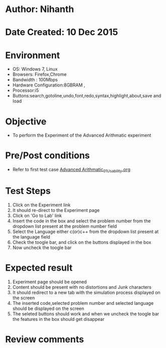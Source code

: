 * Author: Nihanth
* Date Created: 10 Dec 2015
* Environment
  - OS: Windows 7, Linux
  - Browsers: Firefox,Chrome
  - Bandwidth : 100Mbps
  - Hardware Configuration:8GBRAM , 
  - Processor:i5
  - Buttons:search,gotoline,undo,font,redo,syntax,highlight,about,save and load

* Objective
  - To perform the Experiment of the Advanced Arithmatic experiment

* Pre/Post conditions
  - Refer to first test case [[https://github.com/Virtual-Labs/problem-solving-iiith/blob/master/test-cases/integration_test-cases/Advanced Arithmatic/Advanced Arithmatic_01_Usability.org][Advanced Arithmatic_01_Usability.org]]

* Test Steps
  1. Click on the Experiment link 
  2. It should re-direct to the Experiment page  
  3. Click on 'Go to Lab' link 
  4. Insert the code in the box and select the problem number from the dropdown list present at the problem number field
  5. Select the Language either c(or)c++ from the dropdown list present at the language field
  6. Check the toogle bar, and click on the buttons displayed in the box
  7. Now uncheck the toogle bar

* Expected result
  1. Experiment page should be opened
  2. Content should be present with no distortions and Junk characters
  3. It should redirect to a new tab with the simulation process displayed on the screen
  4. The inserted code,selected problem number and selected language should be displayed on the screen
  5. The seleted buttons should work and when we uncheck the toogle bar the features in the box should get disappear

* Review comments


